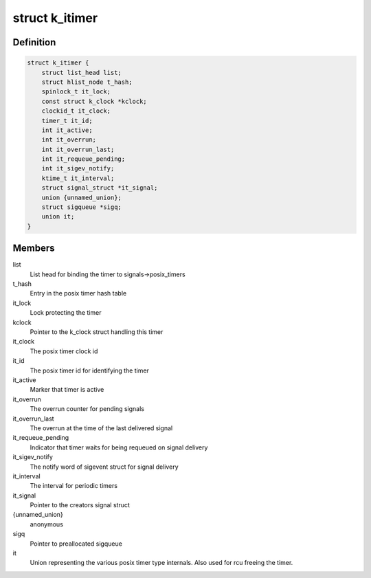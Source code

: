 .. -*- coding: utf-8; mode: rst -*-
.. src-file: include/linux/posix-timers.h

.. _`k_itimer`:

struct k_itimer
===============

.. c:type:: struct k_itimer

    POSIX.1b interval timer structure.

.. _`k_itimer.definition`:

Definition
----------

.. code-block:: c

    struct k_itimer {
        struct list_head list;
        struct hlist_node t_hash;
        spinlock_t it_lock;
        const struct k_clock *kclock;
        clockid_t it_clock;
        timer_t it_id;
        int it_active;
        int it_overrun;
        int it_overrun_last;
        int it_requeue_pending;
        int it_sigev_notify;
        ktime_t it_interval;
        struct signal_struct *it_signal;
        union {unnamed_union};
        struct sigqueue *sigq;
        union it;
    }

.. _`k_itimer.members`:

Members
-------

list
    List head for binding the timer to signals->posix_timers

t_hash
    Entry in the posix timer hash table

it_lock
    Lock protecting the timer

kclock
    Pointer to the k_clock struct handling this timer

it_clock
    The posix timer clock id

it_id
    The posix timer id for identifying the timer

it_active
    Marker that timer is active

it_overrun
    The overrun counter for pending signals

it_overrun_last
    The overrun at the time of the last delivered signal

it_requeue_pending
    Indicator that timer waits for being requeued on
    signal delivery

it_sigev_notify
    The notify word of sigevent struct for signal delivery

it_interval
    The interval for periodic timers

it_signal
    Pointer to the creators signal struct

{unnamed_union}
    anonymous


sigq
    Pointer to preallocated sigqueue

it
    Union representing the various posix timer type
    internals. Also used for rcu freeing the timer.

.. This file was automatic generated / don't edit.

